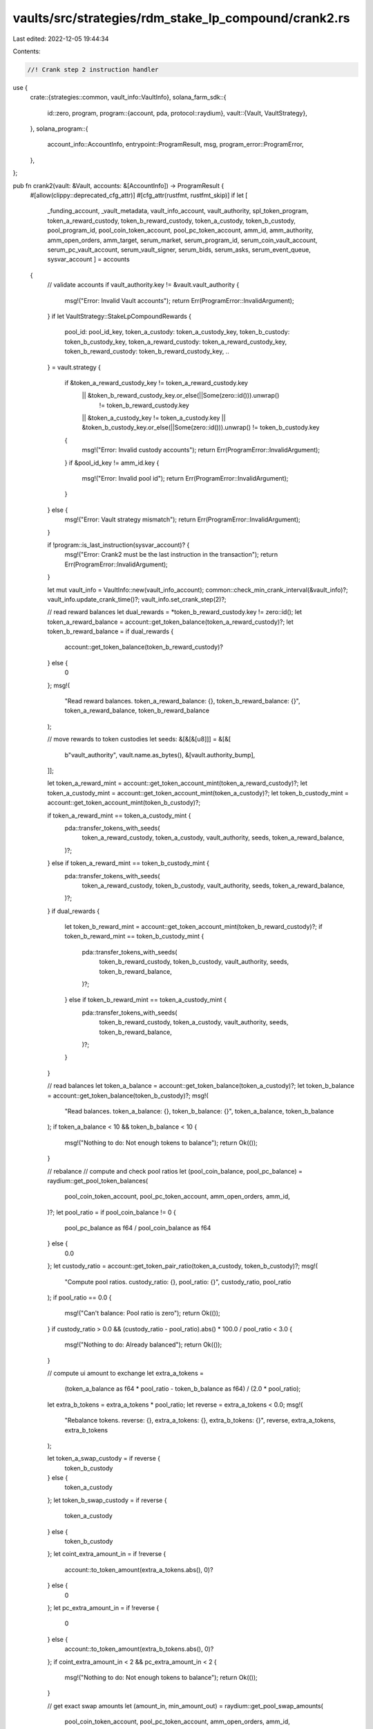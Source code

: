 vaults/src/strategies/rdm_stake_lp_compound/crank2.rs
=====================================================

Last edited: 2022-12-05 19:44:34

Contents:

.. code-block:: rs

    //! Crank step 2 instruction handler

use {
    crate::{strategies::common, vault_info::VaultInfo},
    solana_farm_sdk::{
        id::zero,
        program,
        program::{account, pda, protocol::raydium},
        vault::{Vault, VaultStrategy},
    },
    solana_program::{
        account_info::AccountInfo, entrypoint::ProgramResult, msg, program_error::ProgramError,
    },
};

pub fn crank2(vault: &Vault, accounts: &[AccountInfo]) -> ProgramResult {
    #[allow(clippy::deprecated_cfg_attr)]
    #[cfg_attr(rustfmt, rustfmt_skip)]
    if let [
        _funding_account,
        _vault_metadata,
        vault_info_account,
        vault_authority,
        spl_token_program,
        token_a_reward_custody,
        token_b_reward_custody,
        token_a_custody,
        token_b_custody,
        pool_program_id,
        pool_coin_token_account,
        pool_pc_token_account,
        amm_id,
        amm_authority,
        amm_open_orders,
        amm_target,
        serum_market,
        serum_program_id,
        serum_coin_vault_account,
        serum_pc_vault_account,
        serum_vault_signer,
        serum_bids,
        serum_asks,
        serum_event_queue,
        sysvar_account
        ] = accounts
    {
        // validate accounts
        if vault_authority.key != &vault.vault_authority {
            msg!("Error: Invalid Vault accounts");
            return Err(ProgramError::InvalidArgument);
        }
        if let VaultStrategy::StakeLpCompoundRewards {
            pool_id: pool_id_key,
            token_a_custody: token_a_custody_key,
            token_b_custody: token_b_custody_key,
            token_a_reward_custody: token_a_reward_custody_key,
            token_b_reward_custody: token_b_reward_custody_key,
            ..
        } = vault.strategy
        {
            if &token_a_reward_custody_key != token_a_reward_custody.key
                || &token_b_reward_custody_key.or_else(||Some(zero::id())).unwrap()
                    != token_b_reward_custody.key
                || &token_a_custody_key != token_a_custody.key
                || &token_b_custody_key.or_else(||Some(zero::id())).unwrap() != token_b_custody.key
            {
                msg!("Error: Invalid custody accounts");
                return Err(ProgramError::InvalidArgument);
            }
            if &pool_id_key != amm_id.key {
                msg!("Error: Invalid pool id");
                return Err(ProgramError::InvalidArgument);
            }
        } else {
            msg!("Error: Vault strategy mismatch");
            return Err(ProgramError::InvalidArgument);
        }

        if !program::is_last_instruction(sysvar_account)? {
            msg!("Error: Crank2 must be the last instruction in the transaction");
            return Err(ProgramError::InvalidArgument);
        }

        let mut vault_info = VaultInfo::new(vault_info_account);
        common::check_min_crank_interval(&vault_info)?;
        vault_info.update_crank_time()?;
        vault_info.set_crank_step(2)?;

        // read reward balances
        let dual_rewards = *token_b_reward_custody.key != zero::id();
        let token_a_reward_balance = account::get_token_balance(token_a_reward_custody)?;
        let token_b_reward_balance = if dual_rewards {
            account::get_token_balance(token_b_reward_custody)?
        } else {
            0
        };
        msg!(
            "Read reward balances. token_a_reward_balance: {}, token_b_reward_balance: {}",
            token_a_reward_balance,
            token_b_reward_balance
        );

        // move rewards to token custodies
        let seeds: &[&[&[u8]]] = &[&[
            b"vault_authority",
            vault.name.as_bytes(),
            &[vault.authority_bump],
        ]];

        let token_a_reward_mint = account::get_token_account_mint(token_a_reward_custody)?;
        let token_a_custody_mint = account::get_token_account_mint(token_a_custody)?;
        let token_b_custody_mint = account::get_token_account_mint(token_b_custody)?;

        if token_a_reward_mint == token_a_custody_mint {
            pda::transfer_tokens_with_seeds(
                token_a_reward_custody,
                token_a_custody,
                vault_authority,
                seeds,
                token_a_reward_balance,
            )?;
        } else if token_a_reward_mint == token_b_custody_mint {
            pda::transfer_tokens_with_seeds(
                token_a_reward_custody,
                token_b_custody,
                vault_authority,
                seeds,
                token_a_reward_balance,
            )?;
        }
        if dual_rewards {
            let token_b_reward_mint = account::get_token_account_mint(token_b_reward_custody)?;
            if token_b_reward_mint == token_b_custody_mint {
                pda::transfer_tokens_with_seeds(
                    token_b_reward_custody,
                    token_b_custody,
                    vault_authority,
                    seeds,
                    token_b_reward_balance,
                )?;
            } else if token_b_reward_mint == token_a_custody_mint {
                pda::transfer_tokens_with_seeds(
                    token_b_reward_custody,
                    token_a_custody,
                    vault_authority,
                    seeds,
                    token_b_reward_balance,
                )?;
            }
        }

        // read balances
        let token_a_balance = account::get_token_balance(token_a_custody)?;
        let token_b_balance = account::get_token_balance(token_b_custody)?;
        msg!(
            "Read balances. token_a_balance: {}, token_b_balance: {}",
            token_a_balance,
            token_b_balance
        );
        if token_a_balance < 10 && token_b_balance < 10 {
            msg!("Nothing to do: Not enough tokens to balance");
            return Ok(());
        }

        // rebalance
        // compute and check pool ratios
        let (pool_coin_balance, pool_pc_balance) = raydium::get_pool_token_balances(
            pool_coin_token_account,
            pool_pc_token_account,
            amm_open_orders,
            amm_id,
        )?;
        let pool_ratio = if pool_coin_balance != 0 {
            pool_pc_balance as f64 / pool_coin_balance as f64
        } else {
            0.0
        };
        let custody_ratio = account::get_token_pair_ratio(token_a_custody, token_b_custody)?;
        msg!(
            "Compute pool ratios. custody_ratio: {}, pool_ratio: {}",
            custody_ratio,
            pool_ratio
        );
        if pool_ratio == 0.0 {
            msg!("Can't balance: Pool ratio is zero");
            return Ok(());
        }
        if custody_ratio > 0.0 && (custody_ratio - pool_ratio).abs() * 100.0 / pool_ratio < 3.0 {
            msg!("Nothing to do: Already balanced");
            return Ok(());
        }

        // compute ui amount to exchange
        let extra_a_tokens =
            (token_a_balance as f64 * pool_ratio - token_b_balance as f64) / (2.0 * pool_ratio);
        let extra_b_tokens = extra_a_tokens * pool_ratio;
        let reverse = extra_a_tokens < 0.0;
        msg!(
            "Rebalance tokens. reverse: {}, extra_a_tokens: {}, extra_b_tokens: {}",
            reverse,
            extra_a_tokens,
            extra_b_tokens
        );

        let token_a_swap_custody = if reverse {
            token_b_custody
        } else {
            token_a_custody
        };
        let token_b_swap_custody = if reverse {
            token_a_custody
        } else {
            token_b_custody
        };
        let coint_extra_amount_in = if !reverse {
            account::to_token_amount(extra_a_tokens.abs(), 0)?
        } else {
            0
        };
        let pc_extra_amount_in = if !reverse {
            0
        } else {
            account::to_token_amount(extra_b_tokens.abs(), 0)?
        };
        if coint_extra_amount_in < 2 && pc_extra_amount_in < 2 {
            msg!("Nothing to do: Not enough tokens to balance");
            return Ok(());
        }

        // get exact swap amounts
        let (amount_in, min_amount_out) = raydium::get_pool_swap_amounts(
            pool_coin_token_account,
            pool_pc_token_account,
            amm_open_orders,
            amm_id,
            coint_extra_amount_in,
            pc_extra_amount_in,
        )?;
        msg!(
            "Swap. amount_in: {}, min_amount_out {}",
            amount_in,
            min_amount_out
        );
        if amount_in == 0 || min_amount_out == 0 {
            msg!("Nothing to do: Not enough tokens to balance");
            return Ok(());
        }

        let initial_tokens_spent_balance = account::get_token_balance(token_a_swap_custody)?;
        let initial_tokens_received_balance = account::get_token_balance(token_b_swap_custody)?;

        raydium::swap_with_seeds(
            &[
                vault_authority.clone(),
                token_a_swap_custody.clone(),
                token_b_swap_custody.clone(),
                pool_program_id.clone(),
                pool_coin_token_account.clone(),
                pool_pc_token_account.clone(),
                spl_token_program.clone(),
                amm_id.clone(),
                amm_authority.clone(),
                amm_open_orders.clone(),
                amm_target.clone(),
                serum_market.clone(),
                serum_program_id.clone(),
                serum_bids.clone(),
                serum_asks.clone(),
                serum_event_queue.clone(),
                serum_coin_vault_account.clone(),
                serum_pc_vault_account.clone(),
                serum_vault_signer.clone(),
            ],
            seeds,
            amount_in,
            min_amount_out,
        )?;
        let _ = account::check_tokens_spent(
            token_a_swap_custody,
            initial_tokens_spent_balance,
            amount_in,
        )?;
        let tokens_received = account::check_tokens_received(
            token_b_swap_custody,
            initial_tokens_received_balance,
            min_amount_out,
        )?;

        msg!(
            "Done. tokens_received: {}, token_a_balance: {}, token_b_balance: {}",
            tokens_received,
            account::get_token_balance(token_a_custody)?,
            account::get_token_balance(token_b_custody)?
        );

        Ok(())
    } else {
        Err(ProgramError::NotEnoughAccountKeys)
    }
}



